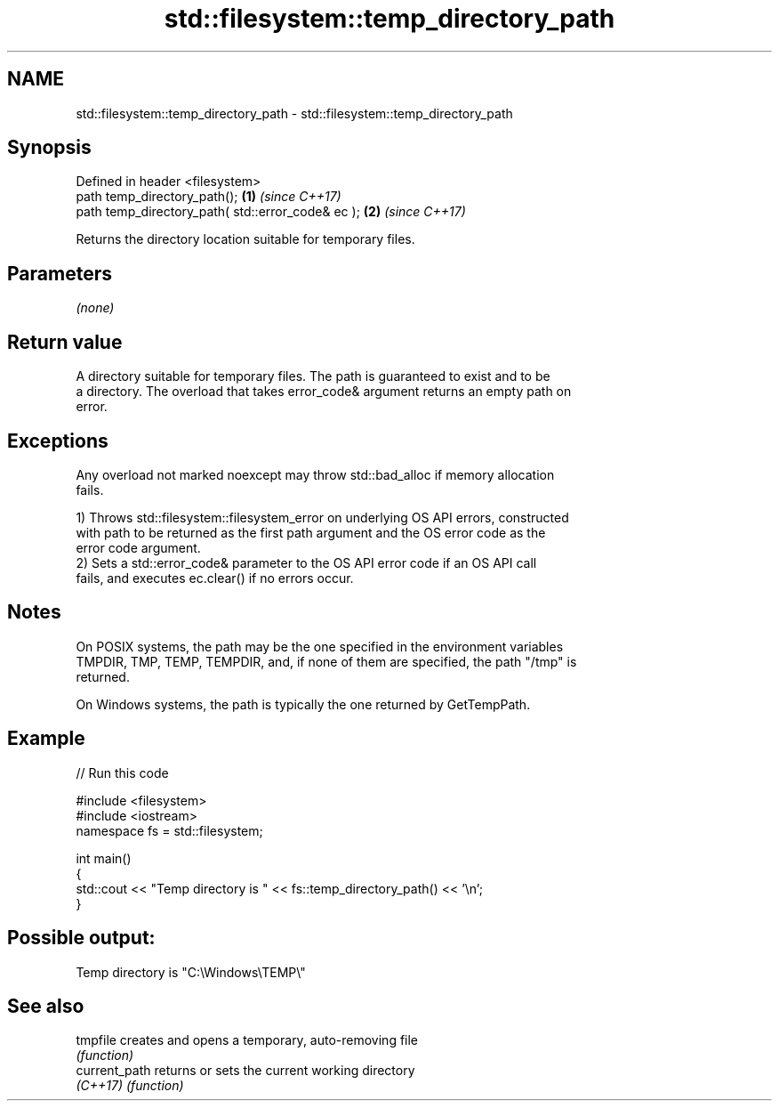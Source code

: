.TH std::filesystem::temp_directory_path 3 "2024.06.10" "http://cppreference.com" "C++ Standard Libary"
.SH NAME
std::filesystem::temp_directory_path \- std::filesystem::temp_directory_path

.SH Synopsis
   Defined in header <filesystem>
   path temp_directory_path();                      \fB(1)\fP \fI(since C++17)\fP
   path temp_directory_path( std::error_code& ec ); \fB(2)\fP \fI(since C++17)\fP

   Returns the directory location suitable for temporary files.

.SH Parameters

   \fI(none)\fP

.SH Return value

   A directory suitable for temporary files. The path is guaranteed to exist and to be
   a directory. The overload that takes error_code& argument returns an empty path on
   error.

.SH Exceptions

   Any overload not marked noexcept may throw std::bad_alloc if memory allocation
   fails.

   1) Throws std::filesystem::filesystem_error on underlying OS API errors, constructed
   with path to be returned as the first path argument and the OS error code as the
   error code argument.
   2) Sets a std::error_code& parameter to the OS API error code if an OS API call
   fails, and executes ec.clear() if no errors occur.

.SH Notes

   On POSIX systems, the path may be the one specified in the environment variables
   TMPDIR, TMP, TEMP, TEMPDIR, and, if none of them are specified, the path "/tmp" is
   returned.

   On Windows systems, the path is typically the one returned by GetTempPath.

.SH Example


// Run this code

 #include <filesystem>
 #include <iostream>
 namespace fs = std::filesystem;

 int main()
 {
     std::cout << "Temp directory is " << fs::temp_directory_path() << '\\n';
 }

.SH Possible output:

 Temp directory is "C:\\Windows\\TEMP\\"

.SH See also

   tmpfile      creates and opens a temporary, auto-removing file
                \fI(function)\fP
   current_path returns or sets the current working directory
   \fI(C++17)\fP      \fI(function)\fP
